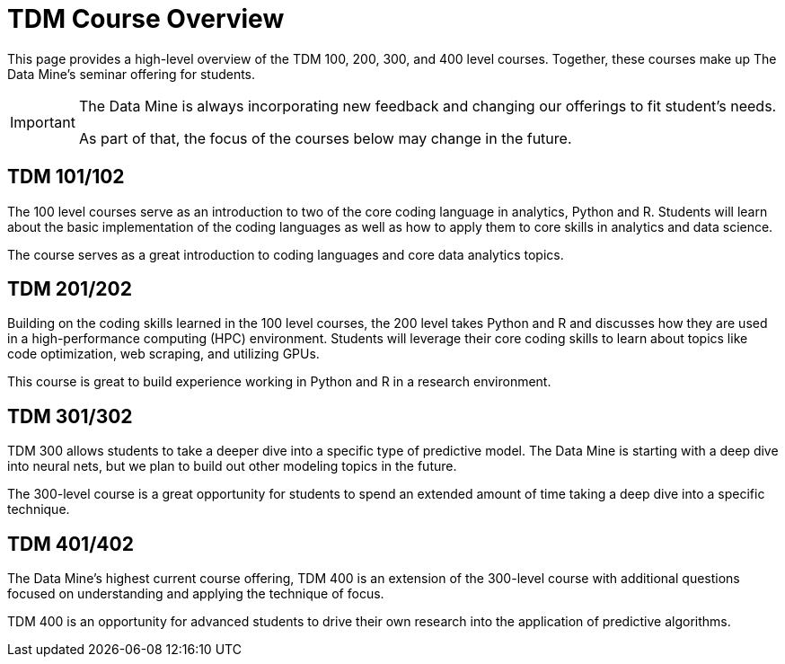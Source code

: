 = TDM Course Overview

This page provides a high-level overview of the TDM 100, 200, 300, and 400 level courses. Together, these courses make up The Data Mine's seminar offering for students. 

[IMPORTANT]
====
The Data Mine is always incorporating new feedback and changing our offerings to fit student's needs. 

As part of that, the focus of the courses below may change in the future.
====

== TDM 101/102

The 100 level courses serve as an introduction to two of the core coding language in analytics, Python and R. Students will learn about the basic implementation of the coding languages as well as how to apply them to core skills in analytics and data science. 

The course serves as a great introduction to coding languages and core data analytics topics. 

== TDM 201/202

Building on the coding skills learned in the 100 level courses, the 200 level takes Python and R and discusses how they are used in a high-performance computing (HPC) environment. Students will leverage their core coding skills to learn about topics like code optimization, web scraping, and utilizing GPUs. 

This course is great to build experience working in Python and R in a research environment. 

== TDM 301/302

TDM 300 allows students to take a deeper dive into a specific type of predictive model. The Data Mine is starting with a deep dive into neural nets, but we plan to build out other modeling topics in the future. 

The 300-level course is a great opportunity for students to spend an extended amount of time taking a deep dive into a specific technique. 

== TDM 401/402

The Data Mine's highest current course offering, TDM 400 is an extension of the 300-level course with additional questions focused on understanding and applying the technique of focus. 

TDM 400 is an opportunity for advanced students to drive their own research into the application of predictive algorithms.